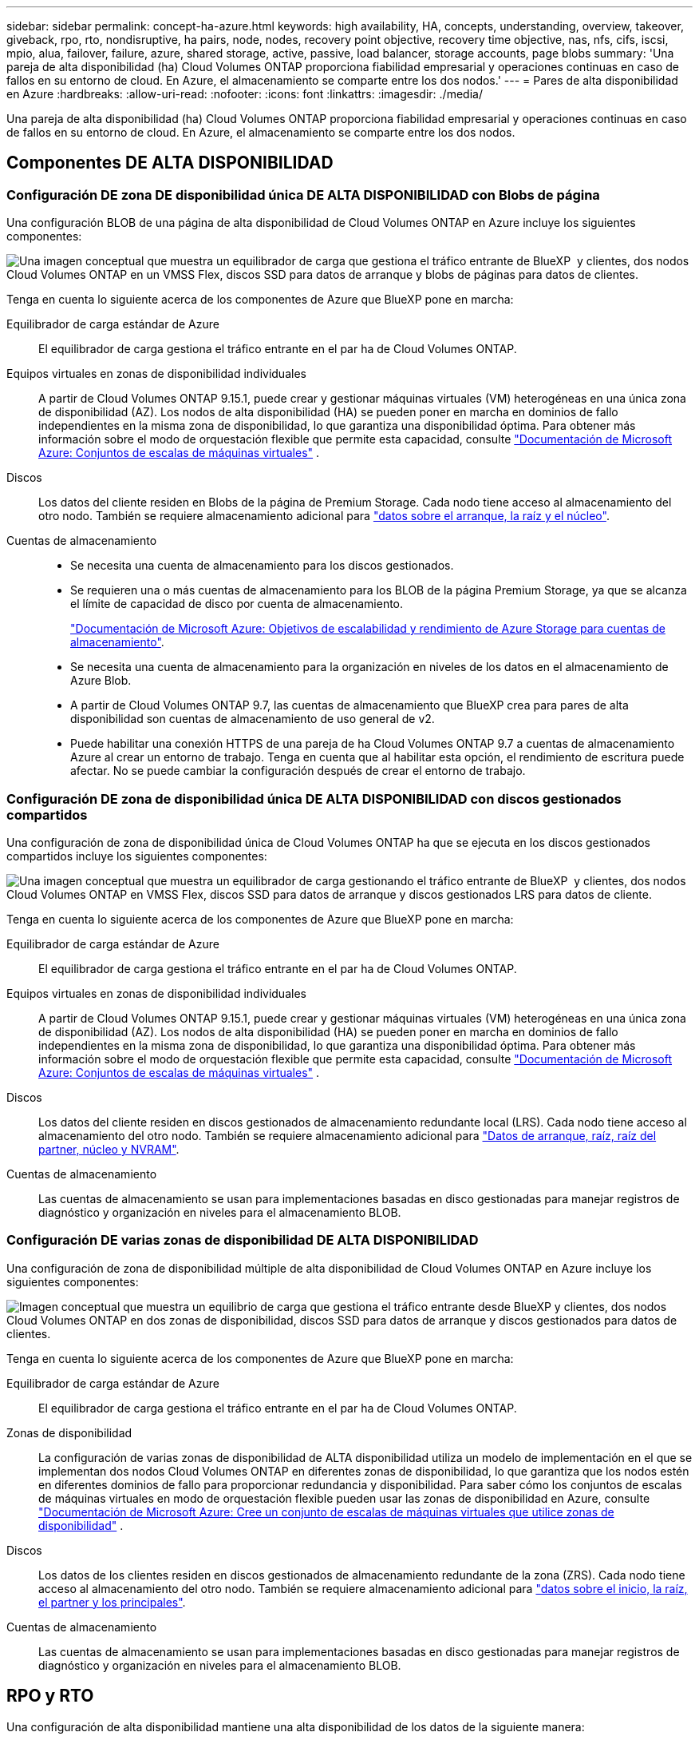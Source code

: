 ---
sidebar: sidebar 
permalink: concept-ha-azure.html 
keywords: high availability, HA, concepts, understanding, overview, takeover, giveback, rpo, rto, nondisruptive, ha pairs, node, nodes, recovery point objective, recovery time objective, nas, nfs, cifs, iscsi, mpio, alua, failover, failure, azure, shared storage, active, passive, load balancer, storage accounts, page blobs 
summary: 'Una pareja de alta disponibilidad (ha) Cloud Volumes ONTAP proporciona fiabilidad empresarial y operaciones continuas en caso de fallos en su entorno de cloud. En Azure, el almacenamiento se comparte entre los dos nodos.' 
---
= Pares de alta disponibilidad en Azure
:hardbreaks:
:allow-uri-read: 
:nofooter: 
:icons: font
:linkattrs: 
:imagesdir: ./media/


[role="lead"]
Una pareja de alta disponibilidad (ha) Cloud Volumes ONTAP proporciona fiabilidad empresarial y operaciones continuas en caso de fallos en su entorno de cloud. En Azure, el almacenamiento se comparte entre los dos nodos.



== Componentes DE ALTA DISPONIBILIDAD



=== Configuración DE zona DE disponibilidad única DE ALTA DISPONIBILIDAD con Blobs de página

Una configuración BLOB de una página de alta disponibilidad de Cloud Volumes ONTAP en Azure incluye los siguientes componentes:

image:diagram_ha_azure.png["Una imagen conceptual que muestra un equilibrador de carga que gestiona el tráfico entrante de BlueXP  y clientes, dos nodos Cloud Volumes ONTAP en un VMSS Flex, discos SSD para datos de arranque y blobs de páginas para datos de clientes."]

Tenga en cuenta lo siguiente acerca de los componentes de Azure que BlueXP pone en marcha:

Equilibrador de carga estándar de Azure:: El equilibrador de carga gestiona el tráfico entrante en el par ha de Cloud Volumes ONTAP.
Equipos virtuales en zonas de disponibilidad individuales:: A partir de Cloud Volumes ONTAP 9.15.1, puede crear y gestionar máquinas virtuales (VM) heterogéneas en una única zona de disponibilidad (AZ). Los nodos de alta disponibilidad (HA) se pueden poner en marcha en dominios de fallo independientes en la misma zona de disponibilidad, lo que garantiza una disponibilidad óptima. Para obtener más información sobre el modo de orquestación flexible que permite esta capacidad, consulte https://learn.microsoft.com/en-us/azure/virtual-machine-scale-sets/["Documentación de Microsoft Azure: Conjuntos de escalas de máquinas virtuales"^] .
Discos:: Los datos del cliente residen en Blobs de la página de Premium Storage. Cada nodo tiene acceso al almacenamiento del otro nodo. También se requiere almacenamiento adicional para link:https://docs.netapp.com/us-en/bluexp-cloud-volumes-ontap/reference-default-configs.html#azure-ha-pair["datos sobre el arranque, la raíz y el núcleo"^].
Cuentas de almacenamiento::
+
--
* Se necesita una cuenta de almacenamiento para los discos gestionados.
* Se requieren una o más cuentas de almacenamiento para los BLOB de la página Premium Storage, ya que se alcanza el límite de capacidad de disco por cuenta de almacenamiento.
+
https://docs.microsoft.com/en-us/azure/storage/common/storage-scalability-targets["Documentación de Microsoft Azure: Objetivos de escalabilidad y rendimiento de Azure Storage para cuentas de almacenamiento"^].

* Se necesita una cuenta de almacenamiento para la organización en niveles de los datos en el almacenamiento de Azure Blob.
* A partir de Cloud Volumes ONTAP 9.7, las cuentas de almacenamiento que BlueXP crea para pares de alta disponibilidad son cuentas de almacenamiento de uso general de v2.
* Puede habilitar una conexión HTTPS de una pareja de ha Cloud Volumes ONTAP 9.7 a cuentas de almacenamiento Azure al crear un entorno de trabajo. Tenga en cuenta que al habilitar esta opción, el rendimiento de escritura puede afectar. No se puede cambiar la configuración después de crear el entorno de trabajo.


--




=== Configuración DE zona de disponibilidad única DE ALTA DISPONIBILIDAD con discos gestionados compartidos

Una configuración de zona de disponibilidad única de Cloud Volumes ONTAP ha que se ejecuta en los discos gestionados compartidos incluye los siguientes componentes:

image:diagram_ha_azure_saz_lrs.png["Una imagen conceptual que muestra un equilibrador de carga gestionando el tráfico entrante de BlueXP  y clientes, dos nodos Cloud Volumes ONTAP en VMSS Flex, discos SSD para datos de arranque y discos gestionados LRS para datos de cliente."]

Tenga en cuenta lo siguiente acerca de los componentes de Azure que BlueXP pone en marcha:

Equilibrador de carga estándar de Azure:: El equilibrador de carga gestiona el tráfico entrante en el par ha de Cloud Volumes ONTAP.
Equipos virtuales en zonas de disponibilidad individuales:: A partir de Cloud Volumes ONTAP 9.15.1, puede crear y gestionar máquinas virtuales (VM) heterogéneas en una única zona de disponibilidad (AZ). Los nodos de alta disponibilidad (HA) se pueden poner en marcha en dominios de fallo independientes en la misma zona de disponibilidad, lo que garantiza una disponibilidad óptima. Para obtener más información sobre el modo de orquestación flexible que permite esta capacidad, consulte https://learn.microsoft.com/en-us/azure/virtual-machine-scale-sets/["Documentación de Microsoft Azure: Conjuntos de escalas de máquinas virtuales"^] .
Discos:: Los datos del cliente residen en discos gestionados de almacenamiento redundante local (LRS). Cada nodo tiene acceso al almacenamiento del otro nodo. También se requiere almacenamiento adicional para link:https://docs.netapp.com/us-en/bluexp-cloud-volumes-ontap/reference-default-configs.html#azure-ha-pair["Datos de arranque, raíz, raíz del partner, núcleo y NVRAM"^].
Cuentas de almacenamiento:: Las cuentas de almacenamiento se usan para implementaciones basadas en disco gestionadas para manejar registros de diagnóstico y organización en niveles para el almacenamiento BLOB.




=== Configuración DE varias zonas de disponibilidad DE ALTA DISPONIBILIDAD

Una configuración de zona de disponibilidad múltiple de alta disponibilidad de Cloud Volumes ONTAP en Azure incluye los siguientes componentes:

image:diagram_ha_azure_maz.png["Imagen conceptual que muestra un equilibrio de carga que gestiona el tráfico entrante desde BlueXP y clientes, dos nodos Cloud Volumes ONTAP en dos zonas de disponibilidad, discos SSD para datos de arranque y discos gestionados para datos de clientes."]

Tenga en cuenta lo siguiente acerca de los componentes de Azure que BlueXP pone en marcha:

Equilibrador de carga estándar de Azure:: El equilibrador de carga gestiona el tráfico entrante en el par ha de Cloud Volumes ONTAP.
Zonas de disponibilidad:: La configuración de varias zonas de disponibilidad de ALTA disponibilidad utiliza un modelo de implementación en el que se implementan dos nodos Cloud Volumes ONTAP en diferentes zonas de disponibilidad, lo que garantiza que los nodos estén en diferentes dominios de fallo para proporcionar redundancia y disponibilidad. Para saber cómo los conjuntos de escalas de máquinas virtuales en modo de orquestación flexible pueden usar las zonas de disponibilidad en Azure, consulte https://learn.microsoft.com/en-us/azure/virtual-machine-scale-sets/virtual-machine-scale-sets-use-availability-zones?tabs=cli-1%2Cportal-2["Documentación de Microsoft Azure: Cree un conjunto de escalas de máquinas virtuales que utilice zonas de disponibilidad"^] .
Discos:: Los datos de los clientes residen en discos gestionados de almacenamiento redundante de la zona (ZRS). Cada nodo tiene acceso al almacenamiento del otro nodo. También se requiere almacenamiento adicional para link:https://docs.netapp.com/us-en/bluexp-cloud-volumes-ontap/reference-default-configs.html#azure-ha-pair["datos sobre el inicio, la raíz, el partner y los principales"^].
Cuentas de almacenamiento:: Las cuentas de almacenamiento se usan para implementaciones basadas en disco gestionadas para manejar registros de diagnóstico y organización en niveles para el almacenamiento BLOB.




== RPO y RTO

Una configuración de alta disponibilidad mantiene una alta disponibilidad de los datos de la siguiente manera:

* El objetivo de punto de recuperación (RPO) es 0 segundos. Sus datos son coherentes transcionalmente sin pérdida de datos.
* El objetivo de tiempo de recuperación (RTO) es 120 segundos. En caso de que se produzca un fallo, los datos deberán estar disponibles en 120 segundos o menos.




== Toma de control y retorno al nodo primario del almacenamiento

De forma similar a un clúster de ONTAP físico, el almacenamiento en un par de alta disponibilidad de Azure se comparte entre los nodos. Las conexiones con el almacenamiento del partner permiten a cada nodo acceder al almacenamiento del otro en caso de que se produzca un _takeover_. Los mecanismos de conmutación al nodo de respaldo de ruta de red garantizan que los clientes y los hosts sigan comunicarse con el nodo superviviente. El partner _devuelve_ el almacenamiento cuando el nodo vuelve a estar online.

En el caso de configuraciones NAS, las direcciones IP de datos migran automáticamente entre nodos de alta disponibilidad si se dan fallos.

Para iSCSI, Cloud Volumes ONTAP utiliza I/o multivía (MPIO) y ALUA (Asymmetric Logical Unit Access) para gestionar la conmutación por error de ruta entre las rutas activas y no optimizadas.


NOTE: Para obtener más información sobre qué configuraciones de host específicas admiten ALUA, consulte el http://mysupport.netapp.com/matrix["Herramienta de matriz de interoperabilidad de NetApp"^] https://docs.netapp.com/us-en/ontap-sanhost/["Guía de hosts de SAN y clientes de cloud"] sistema operativo del host y el del.

La toma de control, resincronización y devolución del almacenamiento son automáticas de forma predeterminada. No se requiere ninguna acción del usuario.



== Configuraciones de almacenamiento

Puede utilizar un par de alta disponibilidad como configuración activo-activo, en el cual ambos nodos sirven datos a los clientes o como una configuración activo-pasivo, en la cual el nodo pasivo responde a las solicitudes de datos únicamente si ha tomado almacenamiento para el nodo activo.
